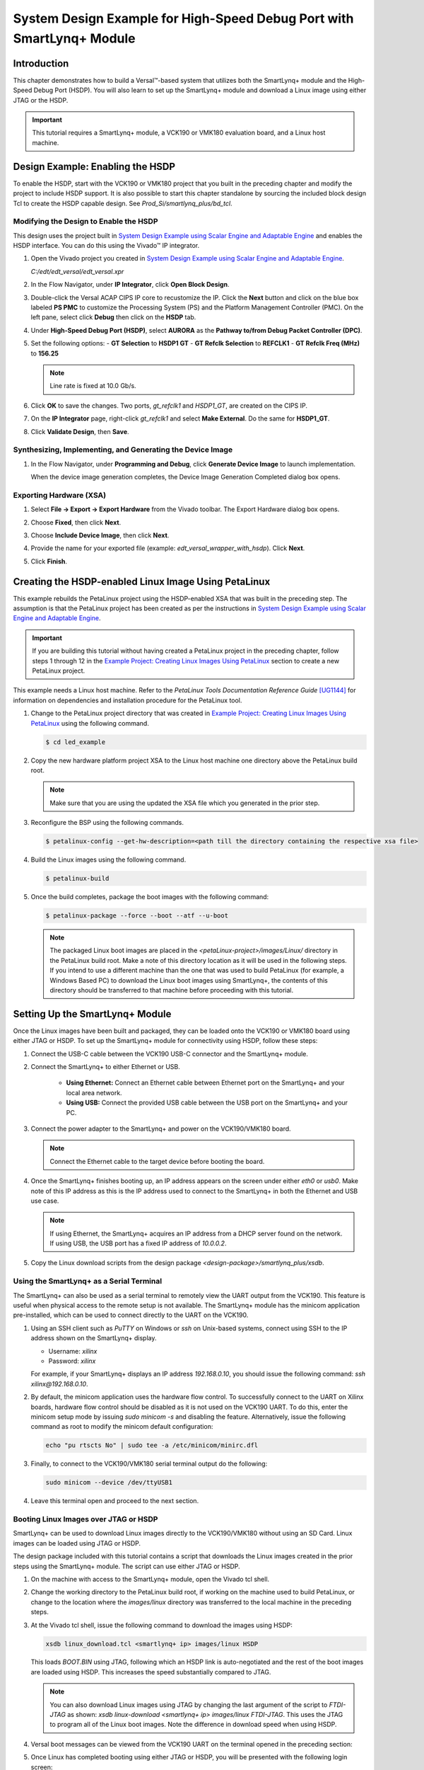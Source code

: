 ..
   Copyright 2000-2021 Xilinx, Inc.

   Licensed under the Apache License, Version 2.0 (the "License");
   you may not use this file except in compliance with the License.
   You may obtain a copy of the License at

       http://www.apache.org/licenses/LICENSE-2.0

   Unless required by applicable law or agreed to in writing, software
   distributed under the License is distributed on an "AS IS" BASIS,
   WITHOUT WARRANTIES OR CONDITIONS OF ANY KIND, either express or implied.
   See the License for the specific language governing permissions and
   limitations under the License.

**********************************************************************
System Design Example for High-Speed Debug Port with SmartLynq+ Module
**********************************************************************

============
Introduction
============

This chapter demonstrates how to build a Versal |trade|-based system that utilizes both the SmartLynq+ module and the High-Speed Debug Port (HSDP). You will also learn to set up the SmartLynq+ module and download a Linux image using either JTAG or the HSDP.

.. important:: This tutorial requires a SmartLynq+ module, a VCK190 or VMK180 evaluation board, and a Linux host machine.

=================================
Design Example: Enabling the HSDP
=================================

To enable the HSDP, start with the VCK190 or VMK180 project that you built in the preceding chapter and modify the project to include HSDP support.  It is also possible to start this chapter standalone by sourcing the included block design Tcl to create the HSDP capable design. See `Prod_Si/smartlynq_plus/bd_tcl`.

Modifying the Design to Enable the HSDP
~~~~~~~~~~~~~~~~~~~~~~~~~~~~~~~~~~~~~~~

This design uses the project built in `System Design Example using Scalar Engine and Adaptable Engine <../docs/5-system-design-example.rst>`__ and enables the HSDP interface. You can do this using the Vivado |trade| IP integrator.

1. Open the Vivado project you created in `System Design Example using Scalar Engine and Adaptable Engine <../docs/5-system-design-example.rst>`__.

   `C:/edt/edt_versal/edt_versal.xpr`

2. In the Flow Navigator, under **IP Integrator**, click **Open Block Design**.

   .. image:: ./media/image5.png

3. Double-click the Versal ACAP CIPS IP core to recustomize the IP. Click the **Next** button and click on the blue box labeled **PS PMC** to customize the Processing System (PS) and the Platform Management Controller (PMC). On the left pane, select  click **Debug** then click on the **HSDP** tab.
   
   .. image:: ./media/ch6-image1.png

4. Under **High-Speed Debug Port (HSDP)**, select **AURORA** as the **Pathway to/from Debug Packet Controller (DPC)**.

   .. image:: ./media/ch6-image2.png

5. Set the following options:
   - **GT Selection** to **HSDP1 GT**
   - **GT Refclk Selection** to **REFCLK1**
   - **GT Refclk Freq (MHz)** to **156.25**

   .. note:: Line rate is fixed at 10.0 Gb/s.

6. Click **OK** to save the changes. Two ports, `gt_refclk1` and `HSDP1_GT`, are created on the CIPS IP.

7. On the **IP Integrator** page, right-click `gt_refclk1` and select **Make External**. Do the same for **HSDP1_GT**.

   .. image:: ./media/ch6-image4.png

   .. image:: ./media/ch6-image5.png

8. Click **Validate Design**, then **Save**.

Synthesizing, Implementing, and Generating the Device Image
~~~~~~~~~~~~~~~~~~~~~~~~~~~~~~~~~~~~~~~~~~~~~~~~~~~~~~~~~~~

1. In the Flow Navigator, under **Programming and Debug**, click **Generate Device Image** to launch implementation.
  
   When the device image generation completes, the Device Image Generation Completed dialog box opens.

   .. image:: ./media/ch6-image9.png

Exporting Hardware (XSA)
~~~~~~~~~~~~~~~~~~~~~~~~

1. Select **File → Export → Export Hardware** from the Vivado toolbar. The Export Hardware dialog box opens.

   .. image:: ./media/ch6-image10.png

2. Choose **Fixed**, then click **Next**.

3. Choose **Include Device Image**, then click **Next**.

4. Provide the name for your exported file (example: `edt_versal_wrapper_with_hsdp`). Click **Next**.

5. Click **Finish**.

=====================================================
Creating the HSDP-enabled Linux Image Using PetaLinux
=====================================================

This example rebuilds the PetaLinux project using the HSDP-enabled XSA that was built in the preceding step. The assumption is that the PetaLinux project has been created as per the instructions in `System Design Example using Scalar Engine and Adaptable Engine <../docs/5-system-design-example.rst>`__.

.. important:: If you are building this tutorial without having created a PetaLinux project in the preceding chapter, follow steps 1 through 12 in the `Example Project: Creating Linux Images Using PetaLinux <../docs/5-system-design-example.rst#example-project-creating-Linux-images-using-petalinux>`__ section to create a new PetaLinux project.

This example needs a Linux host machine. Refer to the *PetaLinux Tools Documentation Reference Guide* `[UG1144] <https://www.xilinx.com/cgi-bin/docs/rdoc?v=latest;d=ug1144-petalinux-tools-reference-guide.pdf>`__ for information on dependencies and installation procedure for the PetaLinux tool.

1. Change to the PetaLinux project directory that was created in `Example Project: Creating Linux Images Using PetaLinux <../docs/5-system-design-example.rst#example-project-creating-Linux-images-using-petalinux>`__ using the following command.

   .. code-block::

        $ cd led_example

2. Copy the new hardware platform project XSA to the Linux host machine one directory above the PetaLinux build root.

   .. note:: Make sure that you are using the updated the XSA file which you generated in the prior step.

3. Reconfigure the BSP using the following commands.

   .. code-block::
        
        $ petalinux-config --get-hw-description=<path till the directory containing the respective xsa file>

4. Build the Linux images using the following command.

   .. code-block::
    
        $ petalinux-build

5. Once the build completes, package the boot images with the following command:

   .. code-block::

        $ petalinux-package --force --boot --atf --u-boot

   .. note:: The packaged Linux boot images are placed in the `<petaLinux-project>/images/Linux/` directory in the PetaLinux build root. Make a note of this directory location as it will be used in the following steps. If you intend to use a different machine than the one that was used to build PetaLinux (for example, a Windows Based PC) to download the Linux boot images using SmartLynq+, the contents of this directory should be transferred to that machine before proceeding with this tutorial.

================================
Setting Up the SmartLynq+ Module
================================

Once the Linux images have been built and packaged, they can be loaded onto the VCK190 or VMK180 board using either JTAG or HSDP. To set up the SmartLynq+ module for connectivity using HSDP, follow these steps:

1. Connect the USB-C cable between the VCK190 USB-C connector and the SmartLynq+ module.

   .. image:: ./media/ch6-slp1.png

2. Connect the SmartLynq+ to either Ethernet or USB.

    *  **Using Ethernet:** Connect an Ethernet cable between Ethernet port on the SmartLynq+ and your local area network.
    *  **Using USB:** Connect the provided USB cable between the USB port on the SmartLynq+ and your PC.

3. Connect the power adapter to the SmartLynq+ and power on the VCK190/VMK180 board.

   .. note:: Connect the Ethernet cable to the target device before booting the board.

4. Once the SmartLynq+ finishes booting up, an IP address appears on the screen under either `eth0` or `usb0`. Make note of this IP address as this is the IP address used to connect to the SmartLynq+ in both the Ethernet and USB use case.

   .. image:: ./media/ch6-image23.jpg

   .. note:: If using Ethernet, the SmartLynq+ acquires an IP address from a DHCP server found on the network. If using USB, the USB port has a fixed IP address of `10.0.0.2`.

5. Copy the Linux download scripts from the design package `<design-package>/smartlynq_plus/xsdb`.

Using the SmartLynq+ as a Serial Terminal
~~~~~~~~~~~~~~~~~~~~~~~~~~~~~~~~~~~~~~~~~

The SmartLynq+ can also be used as a serial terminal to remotely view the UART output from the VCK190. This feature is useful when physical access to the remote setup is not available. The SmartLynq+ module has the minicom application pre-installed, which can be used to connect directly to the UART on the VCK190.

1. Using an SSH client such as `PuTTY` on Windows or `ssh` on Unix-based systems, connect using SSH to the IP address shown on the SmartLynq+ display.

   * Username: `xilinx`
   * Password: `xilinx`

   For example, if your SmartLynq+ displays an IP address `192.168.0.10`, you should issue the following command: `ssh xilinx@192.168.0.10`.

2. By default, the minicom application uses the hardware flow control. To successfully connect to the UART on Xilinx boards, hardware flow control should be disabled as it is not used on the VCK190 UART. To do this, enter the minicom setup mode by issuing `sudo minicom -s` and disabling the feature. Alternatively, issue the following command as root to modify the minicom default configuration:

   .. code-block::

        echo "pu rtscts No" | sudo tee -a /etc/minicom/minirc.dfl

3. Finally, to connect to the VCK190/VMK180 serial terminal output do the following:

   .. code-block::
        
        sudo minicom --device /dev/ttyUSB1

4. Leave this terminal open and proceed to the next section.

   .. image:: ./media/ch6-image15.png

Booting Linux Images over JTAG or HSDP
~~~~~~~~~~~~~~~~~~~~~~~~~~~~~~~~~~~~~~

SmartLynq+ can be used to download Linux images directly to the VCK190/VMK180 without using an SD Card. Linux images can be loaded using JTAG or HSDP.

The design package included with this tutorial contains a script that downloads the Linux images created in the prior steps using the SmartLynq+ module. The script can use either JTAG or HSDP.  

1. On the machine with access to the SmartLynq+ module, open the Vivado tcl shell.

   .. image:: ./media/ch6-image24.png

2. Change the working directory to the PetaLinux build root, if working on the machine used to build PetaLinux, or change to the location where the `images/linux` directory was transferred to the local machine in the preceding steps.

3. At the Vivado tcl shell, issue the following command to download the images using HSDP:

   .. code-block::
    
        xsdb linux_download.tcl <smartlynq+ ip> images/linux HSDP

   This loads `BOOT.BIN` using JTAG, following which an HSDP link is auto-negotiated and the rest of the boot images are loaded using HSDP. This increases the speed substantially compared to JTAG.

   .. image:: ./media/ch6-image16.png

   .. note:: You can also download Linux images using JTAG by changing the last argument of the script to `FTDI-JTAG` as shown: `xsdb linux-download <smartlynq+ ip> images/linux FTDI-JTAG`. This uses the JTAG to program all of the Linux boot images. Note the difference in download speed when using HSDP.

4. Versal boot messages can be viewed from the VCK190 UART on the terminal opened in the preceding section:

   .. image:: ./media/ch6-image17.png

5. Once Linux has completed booting using either JTAG or HSDP, you will be presented with the following login screen:

   .. image:: ./media/ch6-image18.png

============
Useful Links
============

* For more information on using PL hardware debug cores such as the AXIS-ILA, AXIS-VIO, PCIe |trade| Debugger, and/or DDRMC Calibration Interfaces refer to the *Vivado Design Suite User Guide Programming and Debugging* `[UG908] <https://www.xilinx.com/support/documentation/sw_manuals/xilinx2020_2/ug908-vivado-programming-debugging.pdf>`__.

* For more information on the SmartLynq+ Module, refer to `SmartLynq+ Module User Guide <https://www.xilinx.com/support/documentation/boards_and_kits/smartlynq/ug1258-smartlynq-cable.pdf>`__.

=======
Summary
=======

In this section you have built a design that uses the HSDP, connected the SmartLynq+ module, configured the SmartLynq+ for remote UART access, and used the HSDP to download Linux images onto your board.

.. |trade|  unicode:: U+02122 .. TRADEMARK SIGN
   :ltrim:
.. |reg|    unicode:: U+000AE .. REGISTERED TRADEMARK SIGN
   :ltrim:


